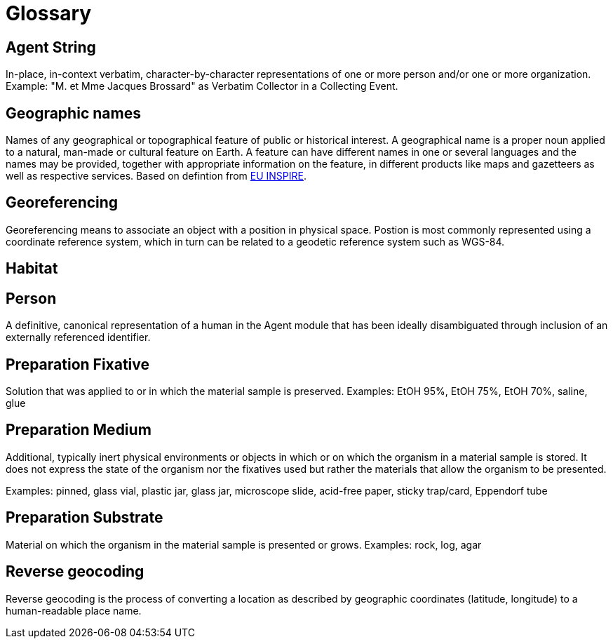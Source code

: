 = Glossary

[[agent-string]]
== Agent String

In-place, in-context verbatim, character-by-character representations of one or more person and/or one or more organization. Example: "M. et Mme Jacques Brossard" as Verbatim Collector in a Collecting Event.

[[geo-names]]
== Geographic names
Names of any geographical or topographical feature of public or historical interest. A geographical name is a proper noun applied to a natural, man-made or cultural feature on Earth. A feature can have different names in one or several languages and the names may be provided, together with appropriate information on the feature, in different products like maps and gazetteers as well as respective services. Based on defintion from https://inspire.ec.europa.eu/theme/gn[EU INSPIRE].

[[geoferencing]]
== Georeferencing
Georeferencing means to associate an object with a position in physical space. Postion is most commonly represented using a coordinate reference system, which in turn can be related to a geodetic reference system such as WGS-84.

[[habitat]]
== Habitat

[[person]]
== Person
A definitive, canonical representation of a human in the Agent module that has been ideally disambiguated through inclusion of an externally referenced identifier.

[[preparation-fixative]]
== Preparation Fixative
Solution that was applied to or in which the material sample is preserved.
Examples: EtOH 95%, EtOH 75%, EtOH 70%, saline, glue

[[preparation-medium]]
== Preparation Medium
Additional, typically inert physical environments or objects in which or on which the organism in a material sample is stored. It does not express the state of the organism nor the fixatives used but rather the materials that allow the organism to be presented.

Examples: pinned, glass vial, plastic jar, glass jar, microscope slide, acid-free paper, sticky trap/card, Eppendorf tube

[[preparation-substrate]]
== Preparation Substrate
Material on which the organism in the material sample is presented or grows.
Examples: rock, log, agar

[[reverse-geocoding]]
== Reverse geocoding
Reverse geocoding is the process of converting a location as described by geographic coordinates (latitude, longitude) to a human-readable place name.


